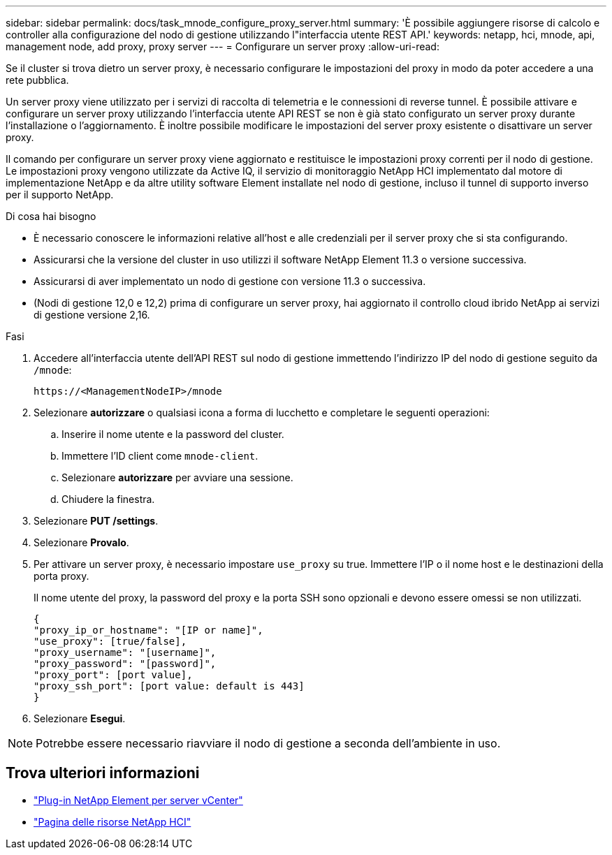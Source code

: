 ---
sidebar: sidebar 
permalink: docs/task_mnode_configure_proxy_server.html 
summary: 'È possibile aggiungere risorse di calcolo e controller alla configurazione del nodo di gestione utilizzando l"interfaccia utente REST API.' 
keywords: netapp, hci, mnode, api, management node, add proxy, proxy server 
---
= Configurare un server proxy
:allow-uri-read: 


[role="lead"]
Se il cluster si trova dietro un server proxy, è necessario configurare le impostazioni del proxy in modo da poter accedere a una rete pubblica.

Un server proxy viene utilizzato per i servizi di raccolta di telemetria e le connessioni di reverse tunnel. È possibile attivare e configurare un server proxy utilizzando l'interfaccia utente API REST se non è già stato configurato un server proxy durante l'installazione o l'aggiornamento. È inoltre possibile modificare le impostazioni del server proxy esistente o disattivare un server proxy.

Il comando per configurare un server proxy viene aggiornato e restituisce le impostazioni proxy correnti per il nodo di gestione. Le impostazioni proxy vengono utilizzate da Active IQ, il servizio di monitoraggio NetApp HCI implementato dal motore di implementazione NetApp e da altre utility software Element installate nel nodo di gestione, incluso il tunnel di supporto inverso per il supporto NetApp.

.Di cosa hai bisogno
* È necessario conoscere le informazioni relative all'host e alle credenziali per il server proxy che si sta configurando.
* Assicurarsi che la versione del cluster in uso utilizzi il software NetApp Element 11.3 o versione successiva.
* Assicurarsi di aver implementato un nodo di gestione con versione 11.3 o successiva.
* (Nodi di gestione 12,0 e 12,2) prima di configurare un server proxy, hai aggiornato il controllo cloud ibrido NetApp ai servizi di gestione versione 2,16.


.Fasi
. Accedere all'interfaccia utente dell'API REST sul nodo di gestione immettendo l'indirizzo IP del nodo di gestione seguito da `/mnode`:
+
[listing]
----
https://<ManagementNodeIP>/mnode
----
. Selezionare *autorizzare* o qualsiasi icona a forma di lucchetto e completare le seguenti operazioni:
+
.. Inserire il nome utente e la password del cluster.
.. Immettere l'ID client come `mnode-client`.
.. Selezionare *autorizzare* per avviare una sessione.
.. Chiudere la finestra.


. Selezionare *PUT /settings*.
. Selezionare *Provalo*.
. Per attivare un server proxy, è necessario impostare `use_proxy` su true. Immettere l'IP o il nome host e le destinazioni della porta proxy.
+
Il nome utente del proxy, la password del proxy e la porta SSH sono opzionali e devono essere omessi se non utilizzati.

+
[listing]
----
{
"proxy_ip_or_hostname": "[IP or name]",
"use_proxy": [true/false],
"proxy_username": "[username]",
"proxy_password": "[password]",
"proxy_port": [port value],
"proxy_ssh_port": [port value: default is 443]
}
----
. Selezionare *Esegui*.



NOTE: Potrebbe essere necessario riavviare il nodo di gestione a seconda dell'ambiente in uso.

[discrete]
== Trova ulteriori informazioni

* https://docs.netapp.com/us-en/vcp/index.html["Plug-in NetApp Element per server vCenter"^]
* https://www.netapp.com/hybrid-cloud/hci-documentation/["Pagina delle risorse NetApp HCI"^]


